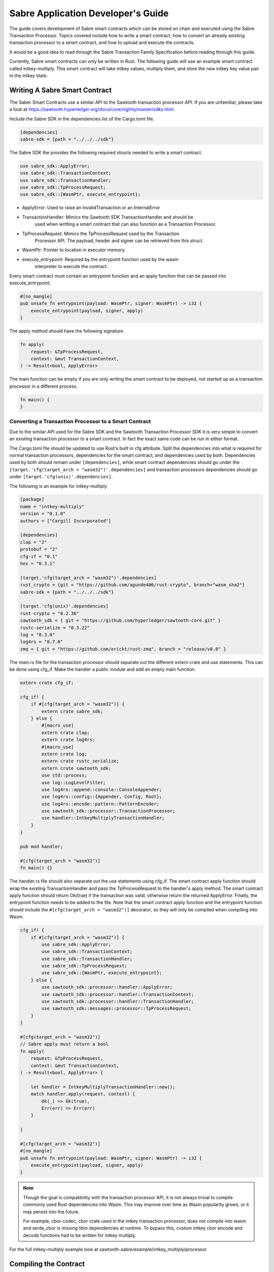 ***********************************
Sabre Application Developer's Guide
***********************************
The guide covers development of Sabre smart contracts which can be stored on
chain and executed using the Sabre Transaction Processor. Topics covered
include how to write a smart contract, how to convert an already existing
transaction processor to a smart contract, and how to upload and execute the
contracts.

It would be a good idea to read through the Sabre Transaction Family
Specification before reading through this guide.

Currently, Sabre smart contracts can only be written in Rust. The following
guide will use an example smart contract called intkey-multiply. This smart
contract will take intkey values, multiply them, and store the new intkey key
value pair in the intkey state.

.. note: This guide assumes familiarity with Sawtooth Transaction Processors
  and that cargo/rust is already installed.

Writing A Sabre Smart Contract
==============================
The Saber Smart Contracts use a similar API to the Sawtooth transaction
processor API. If you are unfamiliar, please take a look at
https://sawtooth.hyperledger.org/docs/core/nightly/master/sdks.html.

Include the Sabre SDK in the dependencies list of the Cargo.toml file.

.. code-block:: none

  [dependencies]
  sabre-sdk = {path = "../../../sdk"}

The Sabre SDK the provides the following required structs needed to write
a smart contract.

.. code-block:: rust

  use sabre_sdk::ApplyError;
  use sabre_sdk::TransactionContext;
  use sabre_sdk::TransactionHandler;
  use sabre_sdk::TpProcessRequest;
  use sabre_sdk::{WasmPtr, execute_entrypoint};

- ApplyError: Used to raise an InvalidTransaction or an InternalError
- TransactionHandler: Mimics the Sawtooth SDK TransactionHandler and should be
    used when writting a smart contract that can also function as a Transaction
    Processor.
- TpProcessRequest: Mimics the TpProcessRequest used by the Transaction
    Processor API. The payload, header and signer can be retrieved from this
    struct.
- WasmPtr: Pointer to location in executor memory.
- execute_entrypoint: Required by the entrypoint function used by the wasm
    interpreter to execute the contract.

Every smart contract must contain an entrypoint function and an apply function
that can be passed into execute_entrypoint.

.. code-block:: rust

  #[no_mangle]
  pub unsafe fn entrypoint(payload: WasmPtr, signer: WasmPtr) -> i32 {
      execute_entrypoint(payload, signer, apply)
  }

The apply method should have the following signature.

.. code-block:: rust

  fn apply(
      request: &TpProcessRequest,
      context: &mut TransactionContext,
  ) -> Result<bool, ApplyError>

The main function can be empty if you are only writing the smart contract to
be deployed, not started up as a transaction processor in a different process.

.. code-block:: rust

  fn main() {
  }

Converting a Transaction Processor to a Smart Contract
------------------------------------------------------
Due to the similar API used for the Sabre SDK and the Sawtooth Transaction
Processor SDK it is very simple to convert an existing transaction processor to
a smart contract. In fact the exact same code can be run in either format.

The Cargo.toml file should be updated to use Rust's built in cfg attribute.
Split the dependencies into what is required for normal transaction processors,
dependencies for the smart contract, and dependencies used by both.
Dependencies used by both should remain under ``[dependencies]``, while smart
contract dependencies should go under the
``[target.'cfg(target_arch = "wasm32")'.dependencies]`` and transaction processors
dependencies should go under ``[target.'cfg(unix)'.dependencies]``.

The following is an example for intkey-multiply

.. code-block:: none

  [package]
  name = "intkey-multiply"
  version = "0.1.0"
  authors = ["Cargill Incorporated"]

  [dependencies]
  clap = "2"
  protobuf = "2"
  cfg-if = "0.1"
  hex = "0.3.1"

  [target.'cfg(target_arch = "wasm32")'.dependencies]
  rust_crypto = {git = "https://github.com/agunde406/rust-crypto", branch="wasm_sha2"}
  sabre-sdk = {path = "../../../sdk"}

  [target.'cfg(unix)'.dependencies]
  rust-crypto = "0.2.36"
  sawtooth_sdk = { git = "https://github.com/hyperledger/sawtooth-core.git" }
  rustc-serialize = "0.3.22"
  log = "0.3.0"
  log4rs = "0.7.0"
  zmq = { git = "https://github.com/erickt/rust-zmq", branch = "release/v0.8" }


The main.rs file for the transaction processor should separate out the
different extern crate and use statements. This can be done using cfg_if. Make
the handler a public module and add an empty main function.

.. code-block:: rust

  extern crate cfg_if;

  cfg_if! {
      if #[cfg(target_arch = "wasm32")] {
          extern crate sabre_sdk;
      } else {
          #[macro_use]
          extern crate clap;
          extern crate log4rs;
          #[macro_use]
          extern crate log;
          extern crate rustc_serialize;
          extern crate sawtooth_sdk;
          use std::process;
          use log::LogLevelFilter;
          use log4rs::append::console::ConsoleAppender;
          use log4rs::config::{Appender, Config, Root};
          use log4rs::encode::pattern::PatternEncoder;
          use sawtooth_sdk::processor::TransactionProcessor;
          use handler::IntkeyMultiplyTransactionHandler;
      }
  }

  pub mod handler;

  #[cfg(target_arch = "wasm32")]
  fn main() {}

The handler.rs file should also separate out the use statements using cfg_if.
The smart contract apply function should wrap the existing TransactionHandler
and pass the TpProcessRequest to the handler's apply method. The smart contract
apply function should return Ok(true) if the transaction was valid, otherwise
return the returned ApplyError. Finally, the entrypoint function needs to be
added to the file. Note that the smart contract apply function and the
entrypoint function should include the ``#[cfg(target_arch = "wasm32")]``
decorator, so they will only be compiled when compiling into Wasm.

.. code-block:: rust

  cfg_if! {
      if #[cfg(target_arch = "wasm32")] {
          use sabre_sdk::ApplyError;
          use sabre_sdk::TransactionContext;
          use sabre_sdk::TransactionHandler;
          use sabre_sdk::TpProcessRequest;
          use sabre_sdk::{WasmPtr, execute_entrypoint};
      } else {
          use sawtooth_sdk::processor::handler::ApplyError;
          use sawtooth_sdk::processor::handler::TransactionContext;
          use sawtooth_sdk::processor::handler::TransactionHandler;
          use sawtooth_sdk::messages::processor::TpProcessRequest;
      }
  }

  #[cfg(target_arch = "wasm32")]
  // Sabre apply must return a bool
  fn apply(
      request: &TpProcessRequest,
      context: &mut TransactionContext,
  ) -> Result<bool, ApplyError> {

      let handler = IntkeyMultiplyTransactionHandler::new();
      match handler.apply(request, context) {
          Ok(_) => Ok(true),
          Err(err) => Err(err)
      }

  }

  #[cfg(target_arch = "wasm32")]
  #[no_mangle]
  pub unsafe fn entrypoint(payload: WasmPtr, signer: WasmPtr) -> i32 {
      execute_entrypoint(payload, signer, apply)
  }

.. note:: Though the goal is compatibility with the transaction processor API,
  it is not always trivial to compile commonly used Rust dependencies into Wasm.
  This may improve over time as Wasm popularity grows, or it may persist into
  the future.

  For example, cbor-codec, cbor crate used in the intkey transaction processor,
  does not compile into wasm and serde_cbor is missing libm dependencies at
  runtime. To bypass this, custom intkey cbor encode and decode functions had
  to be written for intkey multiply.

For the full intkey-multiply example look at
sawtooth-sabre/example/intkey_multiply/processor

Compiling the Contract
======================
To compile your smart contract into wasm you need to use Rust's nightly tool
chain and need to add target wasm32-unknown-unknown.

.. code-block:: console

  $ rustup update
  $ rustup default nightly
  $ rustup target add wasm32-unknown-unknown --toolchain nightly

To compile the smart contract run the following command in
sawtooth-sabre/example/intkey_multiply/processor:

.. code-block:: console

  $ cargo build --target wasm32-unknown-unknown --release

.. note:: The compiled Wasm file is going to be quite large
  due to the fact that Rust does not have a proper linker yet. Here are a few
  simple things you can do to help reduce the size.

  - Compile in --release mode
  - Remove any "{:?}" from any format strings, as this pulls in a bunch of stuff
  - Use this script to reduce the size https://www.hellorust.com/news/native-wasm-target.html

Running Sabre
=============
This section will talk about how you can run a Sabre network and test your
smart contract.

A docker-compose file has been provided for starting up the network, plus an
example docker-compose file that can be linked to pull in intkey-multiply
specific containers. There is also a Sabre CLI that can be used to submit
Sabre Transactions.

Starting the network
--------------------
Only an administrator, whose public key is stored in
``sawtooth.swa.administrators`` are allowed to add namespace registries to the
Sabre network. As such this key, is shared between the Sawtooth Validator
container and the Sabre Cli container.

To start up the network run the following command from the top level
sawtooth-sabre directory:

.. code-block:: console

  $ docker-compose -f docker-compose.yaml -f example/intkey_multiply/docker-compose.yaml up

This will start up both the default Saber docker-compose file while also
linking a intkey-mulitply docker compose file that includes an intkey
transaction processor and the intkey-multiply cli.

Startup will take a while as it has to run cargo build on the rust components.

Intkey State
------------
Intkey-multiply multiplies already set intkey values and stores them in a new,
unset key. As such, some intkey state needs to be set before we can successfully
execute the new contract.

Enter the sabre-shell docker container from a different terminal window:

.. code-block:: console

  $ docker exec -it sabre-shell bash

Run the following commands to submit intkey transaction to set B to 10 and C to
5.

.. code-block:: console

  $ intkey set B 10 --url http://rest-api:9708
  $ intkey set C 5 --url http://rest-api:9708
  $ intkey list --url http://rest-api:9708

  B: 10
  C: 5

Logout of the container.

Generate Payload
----------------
The intkey-multiply example includes a CLI that can generate the required
payloads needed to execute the contract using the Sabre CLI.

Enter the intkey-multiply-cli docker container:

.. code-block:: console

  $ docker exec -it intkey-multiply-cli bash

.. code-block:: console

  $ intkey-multiply multiply -h

  intkey-multiply-multiply
  multiply two intkey values together

  USAGE:
      intkey-multiply multiply [OPTIONS] <name_a> <name_b> <name_c>

  FLAGS:
      -h, --help       Prints help information
      -V, --version    Prints version information

  OPTIONS:
      -k, --key <key>          Signing key name
      -o, --output <output>    File name to write payload to.
          --url <url>          URL to the Sawtooth REST API

  ARGS:
      <name_a>    Intkey key to store multiplied value
      <name_b>    Intkey key for the first value to multiply
      <name_c>    Intkey key for the second value to multiply

The following command will create a payload to multiply B and C and store it in
A. By adding the --output option, the payload will be written out into a file
instead of sending the transaction to the REST-API.

.. code-block:: console

  $ intkey-multiply multiply A B C --output payload

Logout out of the container.

Uploading Contract
------------------
Enter the sabre-cli docker container:

.. code-block:: console

  $ docker exec -it sabre-cli bash

To upload a Sabre contract, you can use the following command

.. code-block:: console

  $ sabre upload -h

  sabre-upload
  upload a Sabre contract

  USAGE:
    sabre upload [OPTIONS] --filename <filename>

  FLAGS:
    -h, --help       Prints help information
    -V, --version    Prints version information

  OPTIONS:
    -f, --filename <filename>    Path to Sabre contract definition (*.yaml)
    -k, --key <key>              Signing key name
        --url <url>              URL to the Sawtooth REST API

The filename is the path to a Sabre contract definition. A contract definition
needs to include the contract name, version, path to the compiled wasm file,
and the contract's inputs and outputs. The definition must also be in yaml
format.

The intkey-multiply contract definition looks like the following:

.. code-block:: yaml

  name: intkey_multiply
  version: '1.0'
  wasm: processor/target/wasm32-unknown-unknown/release/intkey_multiply.wasm
  inputs:
    - '1cf126'
  outputs:
    - '1cf126'

Run the following to upload the intkey-multiply contract.

.. code-block:: console

  $ sabre upload --filename ../example/intkey_multiply/intkey_multiply.yaml --url http://rest-api:9708

Set up Namespace and Permissions
--------------------------------
If you were to try and execute the intkey-multiply contract right now, it will
fail. This is because the contract has not been granted read and/or write
permission for the intkey namespace.

Namespace can only be created by a sawtooth administrator, as mentioned above.
Once the namespace is created, any owner is allowed to update and delete
permission, as well as delete the namespace if it has no permissions.

.. code-block:: console

  $ sabre ns -h

  sabre-ns
  create, update, or delete a Sabre namespace

  USAGE:
      sabre ns [FLAGS] [OPTIONS] <namespace>

  FLAGS:
      -c, --create     Create the namespace
      -d, --delete     Delete the namespace
      -h, --help       Prints help information
      -u, --update     Update the namespace
      -V, --version    Prints version information

  OPTIONS:
      -k, --key <key>           Signing key name
      -O, --owner <owner>...    Owner of this namespace
      -U, --url <url>           URL to the Sawtooth REST API

  ARGS:
      <namespace>    A global state address prefix (namespace)

The following command creates the intkey namespace:

.. code-block:: console

  $ sabre ns --create 1cf126 --owner <owner-key> --url http://rest-api:9708

.. note:: The <owner-key> should be set to your public key.

Once the namespace is created, intkey_multiply needs to be given read and write
permissions for the intkey namespace. Only owners or administrators can update
the namespaces permissions. This can be done using the Sabre CLI.

.. code-block:: console

  $ sabre perm -h

  sabre-perm
  set or delete a Sabre namespace permission

  USAGE:
      sabre perm [FLAGS] [OPTIONS] <namespace> <contract>

  FLAGS:
      -d, --delete     Remove all permissions
      -h, --help       Prints help information
      -r, --read       Set read permission
      -V, --version    Prints version information
      -w, --write      Set write permission

  OPTIONS:
      -k, --key <key>    Signing key name
      -U, --url <url>    URL to the Sawtooth REST API

  ARGS:
      <namespace>    A global state address prefix (namespace)
      <contract>     Name of the contract

The following gives intkey_multiply read and write permissions to the intkey
namespace:

.. code-block:: console

  $ sabre perm  1cf126 intkey_multiply --read --write --url http://rest-api:9708

Execute Contract
----------------
We can finally execute our Sabre contract. To execute the contract, the contract
name and version, a payload file and any inputs or outputs need to be provided.
The inputs and outputs must be at least 6 characters long.

.. code-block:: console

  $ sabre exec -h

  sabre-exec
  execute a Sabre contract

  USAGE:
      sabre exec [OPTIONS] --contract <contract> --payload <payload>

  FLAGS:
      -h, --help       Prints help information
      -V, --version    Prints version information

  OPTIONS:
      -C, --contract <contract>    Name:Version of a Sabre contract
          --inputs <inputs>        Input addresses used by the contract
      -k, --key <key>              Signing key name
          --outputs <outputs>      Output addresses used by the contract
      -p, --payload <payload>      Path to Sabre contract payload
          --url <url>              URL to the Sawtooth REST API

The following command submits a transaction to execute the intkey_multiply,
version 1.0, smart contract with the payload that was created earlier. The
contract requires that the intkey namespace is in the inputs and outputs.

.. code-block:: console

  $ sabre exec --contract intkey_multiply:1.0 --payload /project/example/intkey_multiply/cli/payload  --inputs  1cf126 --outputs  1cf126 --url http://rest-api:9708

Logout out of the container.

Check State
-----------
To verify that the A was set to the multiple of B and C,
enter the sabre-shell docker container:

.. code-block:: console

  $ docker exec -it sabre-shell bash

Run the following command to list intkey state

.. code-block:: console

  $ intkey list --url http://rest-api:9708

  A 50
  B 10
  C 5

You should see A set to 50.

.. Licensed under Creative Commons Attribution 4.0 International License
.. https://creativecommons.org/licenses/by/4.0/
